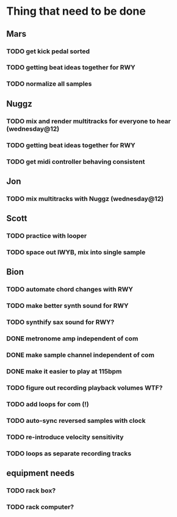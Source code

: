 * Thing that need to be done

** Mars
*** TODO get kick pedal sorted
*** TODO getting beat ideas together for RWY

*** TODO normalize all samples
** Nuggz
*** TODO mix and render multitracks for everyone to hear (wednesday@12)
*** TODO getting beat ideas together for RWY
*** TODO get midi controller behaving consistent
** Jon
*** TODO mix multitracks with Nuggz (wednesday@12)
** Scott
*** TODO practice with looper

*** TODO space out IWYB, mix into single sample
** Bion
*** TODO automate chord changes with RWY
*** TODO make better synth sound for RWY
*** TODO synthify sax sound for RWY?
*** DONE metronome amp independent of com
*** DONE make sample channel independent of com
*** DONE make it easier to play at 115bpm
*** TODO figure out recording playback volumes WTF?
*** TODO add loops for com (!)
*** TODO auto-sync reversed samples with clock
*** TODO re-introduce velocity sensitivity
*** TODO loops as separate recording tracks
** equipment needs
*** TODO rack box?
*** TODO rack computer?
